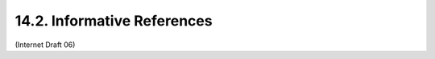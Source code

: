 14.2. Informative References
------------------------------------

.. glossary::

   [15]  Zimmerman, D., "The Finger User Information Protocol", RFC
         1288, December 1991.

   [16]  Hansen, T., Hardie, T., and L. Masinter, "Guidelines and
         Registration Procedures for New URI Schemes", BCP 35, RFC 4395,
         February 2006.

   [17]  Perreault, S., "vCard Format Specification", RFC 6350, August
         2011.

   [18]  Internet Assigned Numbers Authority (IANA) Registry, "Uniform
         Resource Identifier (URI) Schemes",
         <http://www.iana.org/assignments/uri-schemes.html>.

   [19]  "Transport Independent, Printer/System Interface", IEEE Std
         1284.1-1997, 1997.

   [20]  Yergeau, F., "UTF-8, a transformation format of ISO 10646", RFC
         3629, November 2003.

   [21]  Information Systems -- Coded Character Sets 7-Bit American
         National Standard Code for Information Interchange (7-Bit
         ASCII), ANSI X3.4-1986, December 30, 1986.

   [22]  Hoffman, P., Yergeau, F., "UTF-16, an encoding of ISO 10646",
         RFC 2781, February 2000.


(Internet Draft 06)

